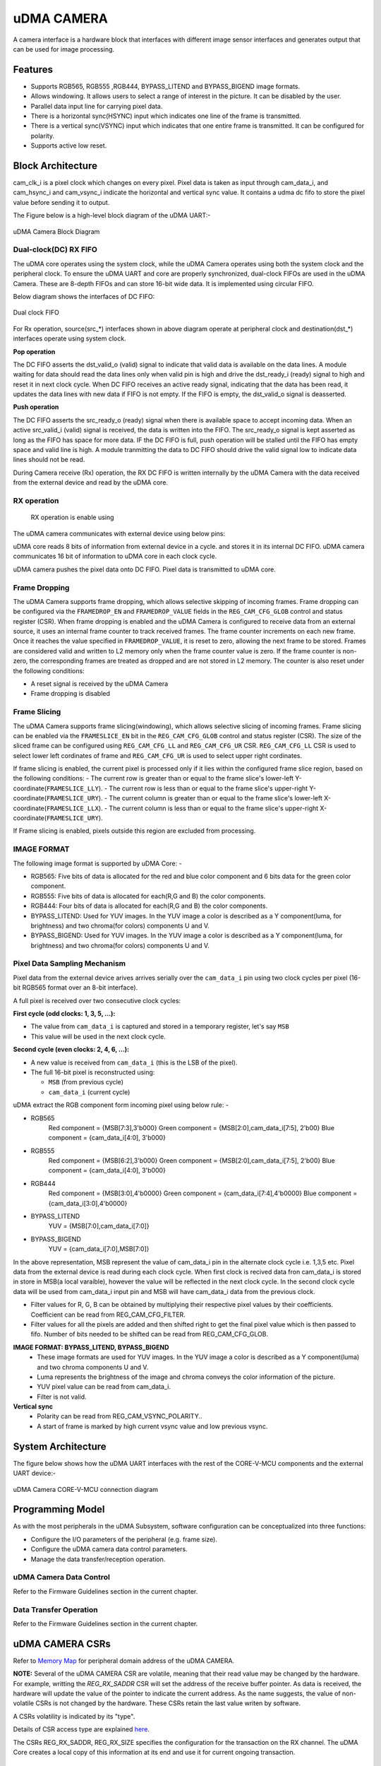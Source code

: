 ..
   Copyright (c) 2023 OpenHW Group
   Copyright (c) 2024 CircuitSutra

   SPDX-License-Identifier: Apache-2.0 WITH SHL-2.1

.. Level 1
   =======

   Level 2
   -------

   Level 3
   ~~~~~~~

   Level 4
   ^^^^^^^
.. _udma_cam:

uDMA CAMERA
===========
A camera interface is a hardware block that interfaces with different image sensor interfaces and generates output that can be used for image processing.

Features
--------
- Supports RGB565, RGB555 ,RGB444, BYPASS_LITEND and BYPASS_BIGEND image formats.
- Allows windowing. It allows users to select a range of interest in the picture. It can be disabled by the user.
- Parallel data input line for carrying pixel data.
- There is a horizontal sync(HSYNC) input which indicates one line of the frame is transmitted.
- There is a vertical sync(VSYNC) input which indicates that one entire frame is transmitted. It can be configured for polarity.
- Supports active low reset.

Block Architecture
------------------
cam_clk_i is a pixel clock which changes on every pixel. Pixel data is taken as input through cam_data_i, and cam_hsync_i and cam_vsync_i indicate the horizontal and vertical sync value.
It contains a udma dc fifo to store the pixel value before sending it to output.

The Figure below is a high-level block diagram of the uDMA UART:-

.. figure:: udma_cam_image.png
   :name: uDMA_Camera_Block_Diagram
   :align: center
   :alt:

   uDMA Camera Block Diagram

Dual-clock(DC) RX FIFO
^^^^^^^^^^^^^^^^^^^^^^^^^^^^^

The uDMA core operates using the system clock, while the uDMA Camera operates using both the system clock and the peripheral clock. To ensure the uDMA UART and core are properly synchronized, dual-clock FIFOs are used in the uDMA Camera.
These are 8-depth FIFOs and can store 16-bit wide data. It is implemented using circular FIFO.

Below diagram shows the interfaces of DC FIFO: 

.. figure:: uDMA_UART_Dual_clock_fifo.png
   :name: uDMA_UART_Dual_clock_fifo
   :align: center
   :alt:

   Dual clock FIFO

For Rx operation, source(src_*) interfaces shown in above diagram operate at peripheral clock and destination(dst_*) interfaces operate using system clock.

**Pop operation**

The DC FIFO asserts the dst_valid_o (valid) signal to indicate that valid data is available on the data lines. A module waiting for data should read the data lines only when valid pin is high and drive the dst_ready_i (ready)
signal to high and reset it in next clock cycle. When DC FIFO receives an active ready signal, indicating that the data has been read, it updates the data lines with new data if FIFO is not empty. 
If the FIFO is empty, the dst_valid_o signal is deasserted.

**Push operation**

The DC FIFO asserts the src_ready_o (ready) signal when there is available space to accept incoming data. When an active src_valid_i (valid) signal is received, the data is written into the FIFO.
The src_ready_o signal is kept asserted as long as the FIFO has space for more data. IF the DC FIFO is full, push operation will be stalled until the FIFO has empty space and valid line is high.
A module tranmitting the data to DC FIFO should drive the valid signal low to indicate data lines should not be read.

During Camera receive (Rx) operation, the RX DC FIFO is written internally by the uDMA Camera with the data received from the external device and read by the uDMA core.

RX operation
^^^^^^^^^^^^

 RX operation is enable using 

The uDMA camera communicates with external device using below pins:

uDMA core reads 8 bits of information from external device in a cycle.  and stores it in its internal DC FIFO. uDMA camera communicates 16 bit of information to uDMA core in each clock cycle.

uDMA camera pushes the pixel data onto DC FIFO. Pixel data is transmitted to uDMA core. 

Frame Dropping
^^^^^^^^^^^^^^
The uDMA Camera supports frame dropping, which allows selective skipping of incoming frames. Frame dropping can be configured via the ``FRAMEDROP_EN`` and ``FRAMEDROP_VALUE`` fields in the ``REG_CAM_CFG_GLOB`` control and status register (CSR).
When frame dropping is enabled and the uDMA Camera is configured to receive data from an external source, it uses an internal frame counter to track received frames. The frame counter increments on each new frame. Once it reaches the value specified in ``FRAMEDROP_VALUE``, it is reset to zero, allowing the next frame to be stored.
Frames are considered valid and written to L2 memory only when the frame counter value is zero. If the frame counter is non-zero, the corresponding frames are treated as dropped and are not stored in L2 memory. The counter is also reset under the following conditions:

- A reset signal is received by the uDMA Camera
- Frame dropping is disabled

Frame Slicing
^^^^^^^^^^^^^
The uDMA Camera supports frame slicing(windowing), which allows selective slicing of incoming frames. Frame slicing can be enabled via the ``FRAMESLICE_EN`` bit in the ``REG_CAM_CFG_GLOB`` control and status register (CSR). The size of the sliced frame can be configured using ``REG_CAM_CFG_LL`` and ``REG_CAM_CFG_UR`` CSR.
``REG_CAM_CFG_LL`` CSR is used to select lower left cordinates of frame and ``REG_CAM_CFG_UR`` is used to select upper right cordinates.

If frame slicing is enabled, the current pixel is processed only if it lies within the configured frame slice region, based on the following conditions:
- The current row  is greater than or equal to the frame slice's lower-left Y-coordinate(``FRAMESLICE_LLY``).
- The current row is less than or equal to the frame slice's upper-right Y-coordinate(``FRAMESLICE_URY``).
- The current column is greater than or equal to the frame slice's lower-left X-coordinate(``FRAMESLICE_LLX``).
- The current column is less than or equal to the frame slice's upper-right X-coordinate(``FRAMESLICE_URY``).

If Frame slicing is enabled, pixels outside this region are excluded from processing.

IMAGE FORMAT
^^^^^^^^^^^^
The following image format is supported by uDMA Core: -

- RGB565: Five bits of data is allocated for the red and blue color component and 6 bits data for the green color component.
- RGB555: Five bits of data is allocated for each(R,G and B) the color components.
- RGB444: Four bits of data is allocated for each(R,G and B) the color components.
- BYPASS_LITEND: Used for YUV images. In the YUV image a color is described as a Y component(luma, for brightness) and two chroma(for colors) components U and V.
- BYPASS_BIGEND: Used for YUV images. In the YUV image a color is described as a Y component(luma, for brightness) and two chroma(for colors) components U and V.

Pixel Data Sampling Mechanism
^^^^^^^^^^^^^^^^^^^^^^^^^^^^^

Pixel data from the external device arives arrives serially over the ``cam_data_i`` pin using two clock cycles per pixel (16-bit RGB565 format over an 8-bit interface).

A full pixel is received over two consecutive clock cycles:

**First cycle (odd clocks: 1, 3, 5, ...):**

- The value from ``cam_data_i`` is captured and stored in a temporary register, let's say ``MSB``
- This value will be used in the next clock cycle.

**Second cycle (even clocks: 2, 4, 6, ...):**

- A new value is received from ``cam_data_i`` (this is the LSB of the pixel).
- The full 16-bit pixel is reconstructed using:
  
  - ``MSB`` (from previous cycle)
  - ``cam_data_i`` (current cycle)


uDMA extract the RGB component form incoming pixel using below rule: -

- RGB565
   Red component = {MSB[7:3],3'b000}
   Green component = {MSB[2:0],cam_data_i[7:5], 2'b00}
   Blue component = {cam_data_i[4:0], 3'b000}
- RGB555
   Red component = {MSB[6:2],3'b000}
   Green component = {MSB[2:0],cam_data_i[7:5], 2'b00}
   Blue component = {cam_data_i[4:0], 3'b000}
- RGB444
   Red component = {MSB[3:0],4'b0000}
   Green component = {cam_data_i[7:4],4'b0000}
   Blue component = {cam_data_i[3:0],4'b0000}
- BYPASS_LITEND
   YUV = {MSB[7:0],cam_data_i[7:0]}
- BYPASS_BIGEND
   YUV = {cam_data_i[7:0],MSB[7:0]}

In the above representation, MSB represent the value of cam_data_i pin in the alternate clock cycle i.e. 1,3,5 etc. Pixel data from the external device is read during each clock cycle.
When first clock is recived data fron cam_data_i is stored in store in MSB(a local varaible), however the value will be reflected in the next clock cycle. In the second clock cycle data will be used from cam_data_i input pin and MSB will have cam_data_i data from the previous clock. 

- Filter values for R, G, B can be obtained by multiplying their respective pixel values by their coefficients. Coefficient can be read from REG_CAM_CFG_FILTER.
- Filter values for all the pixels are added and then shifted right to get the final pixel value which is then passed to fifo. Number of bits needed to be shifted can be read from REG_CAM_CFG_GLOB.

**IMAGE FORMAT: BYPASS_LITEND, BYPASS_BIGEND**
   - These image formats are used for YUV images. In the YUV image a color is described as a Y component(luma) and two chroma components U and V.
   - Luma represents the brightness of the image and chroma conveys the color information of the picture.
   - YUV pixel value can be read from cam_data_i.
   - Filter is not valid.

**Vertical sync**
   - Polarity can be read from REG_CAM_VSYNC_POLARITY..
   - A start of frame is marked by high current vsync value and low previous vsync.

System Architecture
-------------------
The figure below shows how the uDMA UART interfaces with the rest of the CORE-V-MCU components and the external UART device:-

.. figure:: uDMA-Camera-system-Connection-Diagram.png
   :name: uDMA-Camera-CORE-V-MCU-Connection-Diagram
   :align: center
   :alt:

   uDMA Camera CORE-V-MCU connection diagram

Programming Model
------------------
As with the most peripherals in the uDMA Subsystem, software configuration can be conceptualized into three functions:

- Configure the I/O parameters of the peripheral (e.g. frame size).
- Configure the uDMA camera data control parameters.
- Manage the data transfer/reception operation.

uDMA Camera Data Control
^^^^^^^^^^^^^^^^^^^^^^
Refer to the Firmware Guidelines section in the current chapter.

Data Transfer Operation
^^^^^^^^^^^^^^^^^^^^^^^
Refer to the Firmware Guidelines section in the current chapter.

uDMA CAMERA CSRs
----------------

Refer to `Memory Map <https://github.com/openhwgroup/core-v-mcu/blob/master/docs/doc-src/mmap.rst>`_ for peripheral domain address of the uDMA CAMERA.

**NOTE:** Several of the uDMA CAMERA CSR are volatile, meaning that their read value may be changed by the hardware.
For example, writting the *REG_RX_SADDR* CSR will set the address of the receive buffer pointer.
As data is received, the hardware will update the value of the pointer to indicate the current address.
As the name suggests, the value of non-volatile CSRs is not changed by the hardware.
These CSRs retain the last value writen by software.

A CSRs volatility is indicated by its "type".

Details of CSR access type are explained `here <https://docs.openhwgroup.org/projects/core-v-mcu/doc-src/mmap.html#csr-access-types>`_.

The CSRs REG_RX_SADDR, REG_RX_SIZE specifies the configuration for the transaction on the RX channel. The uDMA Core creates a local copy of this information at its end and use it for current ongoing transaction.

REG_RX_SADDR
^^^^^^^^^^^^

- Offset: 0x0
- Type:   volatile

+--------+------+--------+------------+----------------------------------------------------------------------------------------------------------+
| Field  | Bits | Access | Default    | Description                                                                                              |
+========+======+========+============+==========================================================================================================+
| SADDR  | 18:0 | RW     |    0x0     | Address of the Rx buffer. This is location in the L2 memory where UART will write the recived data.      |
|        |      |        |            | Read & write to this CSR access different information.                                                   |
|        |      |        |            |                                                                                                          |
|        |      |        |            | **On Write**: Address of Rx buffer for next transaction. It does not impact current ongoing transaction. |
|        |      |        |            |                                                                                                          |
|        |      |        |            | **On Read**:  Address of read buffer for the current ongoing transaction. This is the local copy of      |
|        |      |        |            | information maintained inside the uDMA core.                                                             |
+--------+------+--------+------------+----------------------------------------------------------------------------------------------------------+

REG_RX_SIZE
^^^^^^^^^^^

- Offset: 0x04
- Type:   volatile

+-------+-------+--------+------------+--------------------------------------------------------------------------------------------+
| Field |  Bits | Access | Default    | Description                                                                                |
+=======+=======+========+============+============================================================================================+
| SIZE  |  19:0 |   RW   |    0x0     | Size of Rx buffer(amount of data to be transferred by UART to L2 memory). Read & write     |
|       |       |        |            | to this CSR access different information.                                                  |
|       |       |        |            |                                                                                            |
|       |       |        |            | **On Write**: Size of Rx buffer for next transaction.  It does not impact current ongoing  |
|       |       |        |            | transaction.                                                                               |
|       |       |        |            |                                                                                            |
|       |       |        |            | **On Read**:  Bytes left for current ongoing transaction.  This is the local copy of       |
|       |       |        |            | information maintained inside the uDMA core.                                               |
+-------+-------+--------+------------+--------------------------------------------------------------------------------------------+

REG_RX_CFG
^^^^^^^^^^

- Offset: 0x08
- Type:   volatile

+------------+-------+--------+------------+------------------------------------------------------------------------------------+
| Field      |  Bits | Access | Default    | Description                                                                        |
+============+=======+========+============+====================================================================================+
| CLR        |   6:6 |   WO   |    0x0     | Clear the local copy of Rx channel configuration CSRs inside uDMA core             |
+------------+-------+--------+------------+------------------------------------------------------------------------------------+
| PENDING    |   5:5 |   RO   |    0x0     | - 0x1: The uDMA core Rx channel is enabled and either transmitting data,           |
|            |       |        |            |   waiting for access from the uDMA core arbiter, or stalled due to a full Rx FIFO  |
|            |       |        |            |   of uDMA Core                                                                     |
|            |       |        |            | - 0x0 : Rx channel of the uDMA core does not have data to transmit to L2 memory    |
+------------+-------+--------+------------+------------------------------------------------------------------------------------+
| EN         |   4:4 |   RW   |    0x0     | Enable the Rx channel of the uDMA core to perform Rx operation                     |
+------------+-------+--------+------------+------------------------------------------------------------------------------------+
| DATASIZE   |   2:1 |   RW   |    0x2     | Controls uDMA address increment for each transfer from L2 memory                   |
|            |       |        |            |                                                                                    |
|            |       |        |            | - 0x0: increment address by 1 (data is 8 bits)                                     |
|            |       |        |            | - 0x1: increment address by 2 (data is 16 bits)                                    |
|            |       |        |            | - 0x02: increment address by 4 (data is 32 bits)                                   |
|            |       |        |            | - 0x03: increment address by 0                                                     |
|            |       |        |            |                                                                                    |
+------------+-------+--------+------------+------------------------------------------------------------------------------------+
| CONTINUOUS |   0:0 |   RW   |    0x0     | - 0x0: stop after last transfer for channel                                        |
|            |       |        |            | - 0x1: after last transfer for channel, reload buffer size, start address          |
|            |       |        |            |     and restart channel                                                            |
|            |       |        |            |                                                                                    |
+------------+-------+--------+------------+------------------------------------------------------------------------------------+

REG_CAM_CFG_GLOB
^^^^^^^^^^^^^^^^

- Offset: 0x20
- Type:  non-volatile

+------------------+-------+--------+------------+------------------------------------------------------------------------+
| Field            |  Bits | Access | Default    | Description                                                            |
+==================+=======+========+============+========================================================================+
| EN               | 31:31 |   RW   |    0x0     | Enable data RX from camera interface, Enable/disable only happens      |
|                  |       |        |            | at start of frame                                                      |
|                  |       |        |            |                                                                        |
|                  |       |        |            | - 0x0: disable                                                         |
|                  |       |        |            | - 0x1: enable                                                          |
|                  |       |        |            |                                                                        |
+------------------+-------+--------+------------+------------------------------------------------------------------------+
| SHIFT            | 14:11 |   RW   |    0x0     | Number of bits to right shift final pixel value.                       |
|                  |       |        |            | Note: not used if FORMAT == BYPASS                                     |
+------------------+-------+--------+------------+------------------------------------------------------------------------+
| FORMAT           |  10:8 |   RW   |    0x0     |Input frame format:                                                     |
|                  |       |        |            |                                                                        |
|                  |       |        |            | - 0x0: RGB565                                                          |
|                  |       |        |            | - 0x1: RGB555                                                          |
|                  |       |        |            | - 0x2: RGB444                                                          |
|                  |       |        |            | - 0x4: BYPASS_LITTLEEND                                                |
|                  |       |        |            | - 0x5: BYPASS_BIGEND                                                   |
|                  |       |        |            |                                                                        |
+------------------+-------+--------+------------+------------------------------------------------------------------------+
| FRAMESLICE_EN    |  7:7  |   RW   |    0x0     | Frame Slicing (Windowing) enable:                                      |
|                  |       |        |            |                                                                        |
|                  |       |        |            | - 0x0: disable                                                         |
|                  |       |        |            | - 0x1: enable                                                          |
|                  |       |        |            |                                                                        |
+------------------+-------+--------+------------+------------------------------------------------------------------------+
| FRAMEDROP_VALUE  |  6:1  |   RW   |    0x0     | Frame Drop value:                                                      |
|                  |       |        |            |                                                                        |
|                  |       |        |            |                                                                        |
|                  |       |        |            |                                                                        |
|                  |       |        |            |                                                                        |
+------------------+-------+--------+------------+------------------------------------------------------------------------+
| FRAMEDROP_EN     |  0:0  |   RW   |    0x0     | Frame Drop enable:                                                     |
|                  |       |        |            |                                                                        |
|                  |       |        |            | - 0x0: disable                                                         |
|                  |       |        |            | - 0x1: enable                                                          |
|                  |       |        |            |                                                                        |
+------------------+-------+--------+------------+------------------------------------------------------------------------+

REG_CAM_CFG_LL
^^^^^^^^^^^^^^

- Offset: 0x24
- Type:   volatile

+-----------------+-------+--------+------------+----------------------------------------------------+
| Field           |  Bits | Access | Default    | Description                                        |
+=================+=======+========+============+====================================================+
| FRAMESLICE_LLY  | 31:16 |   RW   |    0x0     | Y coordinate of Lower left corner of Frame.        |
+-----------------+-------+--------+------------+----------------------------------------------------+
| FRAMESLICE_LLX  | 15:0  |   RW   |    0x0     | X coordinate of Lower left corner of Frame.        |
+-----------------+-------+--------+------------+----------------------------------------------------+

REG_CAM_CFG_UR
^^^^^^^^^^^^^^

- Offset: 0x28
- Type:   non-volatile

+-----------------+-------+--------+------------+-------------------------------------------------------+
| Field           |  Bits | Access | Default    | Description                                           |
+=================+=======+========+============+=======================================================+
| FRAMESLICE_URY  | 31:16 |   RW   |    0x0     | Y coordinate of upper right corner of Frame.          |
+-----------------+-------+--------+------------+-------------------------------------------------------+
| FRAMEWINDOW_URX | 15:0  |   RW   |    0x0     | X coordinate of upper right corner of Frame.          |
+-----------------+-------+--------+------------+-------------------------------------------------------+

REG_CAM_CFG_SIZE
^^^^^^^^^^^^^^^^

- Offset: 0x2C
- Type:   non-volatile

+------------+-------+--------+------------+-------------------------------------------------------------------------+
| Field      |  Bits | Access | Default    | Description                                                             |
+============+=======+========+============+=========================================================================+
| ROWLEN     | 31:16 |   RW   |    0x0     | Defines the number of pixels that constitute a single row in the frame. |
+------------+-------+--------+------------+-------------------------------------------------------------------------+

REG_CAM_CFG_FILTER
^^^^^^^^^^^^^^^^^^

- Offset: 0x30
- Type:   volatile

+------------+---------+--------+------------+------------------------------------------------------------------------------------+
| Field      |  Bits   | Access | Default    | Description                                                                        |
+============+=========+========+============+====================================================================================+
| R_COEFF    |   23:16 |   RW   |    0x0     | Coefficent that multiplies R component, Note: not used if FORMAT == BYPASS         |
+------------+---------+--------+------------+------------------------------------------------------------------------------------+
| G_COEFF    |   15:8  |   RW   |    0x0     | Coefficent that multiplies G component, Note: not used if FORMAT == BYPASS         |
+------------+---------+--------+------------+------------------------------------------------------------------------------------+
| B_COEFF    |   7:0   |   RW   |    0x0     | Coefficent that multiplies B component, Note: not used if FORMAT == BYPASS         |
+------------+---------+--------+------------+------------------------------------------------------------------------------------+


REG_CAM_VSYNC_POLARITY
^^^^^^^^^^^^^^^^^^^^^^

- Offset: 0x34
- Type:   volatile

+----------------+-------+--------+------------+---------------------------------+
| Field          |  Bits | Access | Default    | Description                     |
+================+=======+========+============+=================================+
| VSYNC_POLARITY |   0:0 |   RW   |    0x0     | Set vsync polarit               |
|                |       |        |            |                                 |
|                |       |        |            |- 0x0: Active low                |
|                |       |        |            |- 0x0: Active high               |
|                |       |        |            |                                 |
+----------------+-------+--------+------------+---------------------------------+

Firmware Guidelines
-------------------

Clock Enable, Reset & Configure uDMA UART
^^^^^^^^^^^^^^^^^^^^^^^^^^^^^^^^^^^^^^^^^

Rx Operation
^^^^^^^^^^^^

Pin Diagram
-----------
The Figure below is a high-level block diagram of the uDMA Camera:-

.. figure:: uDMA_Camera_Pin_Diagram.png
   :name: uDMA_Camera_Pin_Diagram
   :align: center
   :alt:

   uDMA Camera Pin Diagram

Below is categorization of these pins:

Rx channel interface
^^^^^^^^^^^^^^^^^^^^
The following pins constitute the Rx channel interface of uDMA UART. uDMA UART uses these pins to write data to interleaved (L2) memory:

- data_rx_datasize_o
- data_rx_o
- data_rx_valid_o
- data_rx_ready_i

These pins reflect the configuration values for the next transaction.

Clock interface
^^^^^^^^^^^^^^^
- clk_i

uDMA CORE derives these clock pins. clk_i is used to synchronize Camera with uDAM Core.

Reset interface
^^^^^^^^^^^^^^^
- rstn_i

uDMA core issues reset signal to Camera using reset pin.

uDMA UART inerface to read-write CSRs
^^^^^^^^^^^^^^^^^^^^^^^^^^^^^^^^^^^^^
The following interfaces are used to read and write to Camera CSRs. These interfaces are managed by uDMA Core:

- cfg_data_i
- cfg_addr_i
- cfg_valid_i
- cfg_rwn_i
- cfg_ready_o
- cfg_data_o

Rx channel interface
^^^^^^^^^^^^^^^^^^^^
The following pins constitute the Rx channel interface of uDMA UART. uDMA UART uses these pins to write data to interleaved (L2) memory:

- data_rx_datasize_o
- data_rx_o
- data_rx_valid_o
- data_rx_ready_i

These pins reflect the configuration values for the next transaction.

uDMA UART Rx channel configuration interface
^^^^^^^^^^^^^^^^^^^^^^^^^^^^^^^^^^^^^^^^^^^^
- uDMA UART uses the following pins to share the value of config CSRs i.e. RX_SADDR, RX_SIZE, and RX_CFG with the uDMA core:-

   - cfg_rx_startaddr_o
   - cfg_rx_size_o
   - cfg_rx_continuous_o
   - cfg_rx_en_o
   - cfg_rx_clr_o

- UART shares the values present over the below pins as read values of the config CSRs i.e. RX_SADDR, RX_SIZE, and RX_CFG:

   - cfg_rx_en_i
   - cfg_rx_pending_i
   - cfg_rx_curr_addr_i
   - cfg_rx_bytes_left_i

   These values are updated by the uDMA core and reflects the configuration values for the current ongoing transactions.

Test Interface
^^^^^^^^^^^^^^

- dft_test_mode_i: Design-for-test mode signal
- dft_cg_enable_i: Clock gating enable during test

*dft_test_mode_i* is used to put uDMA Camera into test mode. *dft_cg_enable_i* is used to control clock gating such that clock behavior can be tested.

Camera clock interface
^^^^^^^^^^^^^^^^^^^^^^

- cam_clk_i

TODO: Add descrition

Camera frame interface
^^^^^^^^^^^^^^^^^^^^^^

- cam_data_i
- cam_hsync_i
- cam_vsync_i

TODO: Add descrition